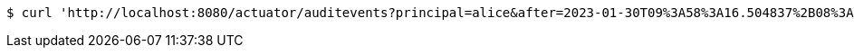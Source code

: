 [source,bash]
----
$ curl 'http://localhost:8080/actuator/auditevents?principal=alice&after=2023-01-30T09%3A58%3A16.504837%2B08%3A00&type=logout' -i -X GET
----